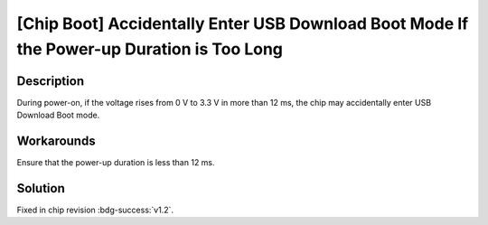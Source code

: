 [Chip Boot] Accidentally Enter USB Download Boot Mode If the Power-up Duration is Too Long
~~~~~~~~~~~~~~~~~~~~~~~~~~~~~~~~~~~~~~~~~~~~~~~~~~~~~~~~~~~~~~~~~~~~~~~~~~~~~~~~~~~~~~~~~~~~~~~~

.. only:: esp32h2

   .. tags::
      
      v0.0, v0.1

Description
^^^^^^^^^^^

During power-on, if the voltage rises from 0 V to 3.3 V in more than 12 ms, the chip may accidentally enter USB Download Boot mode.

Workarounds
^^^^^^^^^^^

Ensure that the power-up duration is less than 12 ms.

Solution
^^^^^^^^

Fixed in chip revision :bdg-success:`v1.2`.
